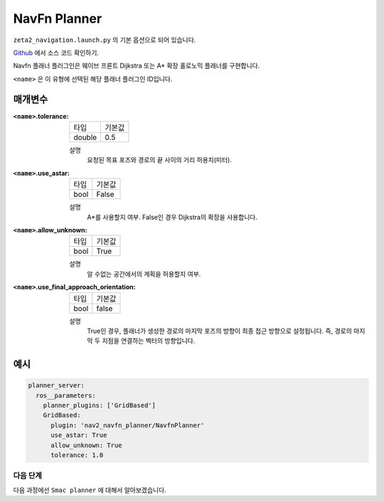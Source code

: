 NavFn Planner
===================

``zeta2_navigation.launch.py`` 의 기본 옵션으로 되어 있습니다.

Github_ 에서 소스 코드 확인하기.

.. _Github: https://github.com/ros-planning/navigation2/tree/main/nav2_navfn_planner

Navfn 플래너 플러그인은 웨이브 프론트 Dijkstra 또는 A* 확장 홀로노믹 플래너를 구현합니다.

``<name>`` 은 이 유형에 선택된 해당 플래너 플러그인 ID입니다.

매개변수
**********

:``<name>``.tolerance:

  ============== =======
  타입           기본값
  -------------- -------
  double         0.5  
  ============== =======

  설명
    요청된 목표 포즈와 경로의 끝 사이의 거리 허용치(미터).

:``<name>``.use_astar:

  ==== =======
  타입   기본값                                                   
  ---- -------
  bool   False            
  ==== =======

  설명
    A*를 사용할지 여부. False인 경우 Dijkstra의 확장을 사용합니다.

:``<name>``.allow_unknown:

  ==== =======
  타입   기본값                                                   
  ---- -------
  bool   True            
  ==== =======

  설명
    알 수없는 공간에서의 계획을 허용할지 여부.
    
:``<name>``.use_final_approach_orientation:

  ====== =======
  타입    기본값                                                   
  ------ -------
  bool   false      
  ====== =======

  설명
    True인 경우, 플래너가 생성한 경로의 마지막 포즈의 방향이 최종 접근 방향으로 설정됩니다. 즉, 경로의 마지막 두 지점을 연결하는 벡터의 방향입니다.
   
예시
*******
.. code-block:: yaml

    planner_server:
      ros__parameters:
        planner_plugins: ['GridBased']
        GridBased:
          plugin: 'nav2_navfn_planner/NavfnPlanner'
          use_astar: True
          allow_unknown: True
          tolerance: 1.0

다음 단계
----------

다음 과정에선 ``Smac planner`` 에 대해서 알아보겠습니다.